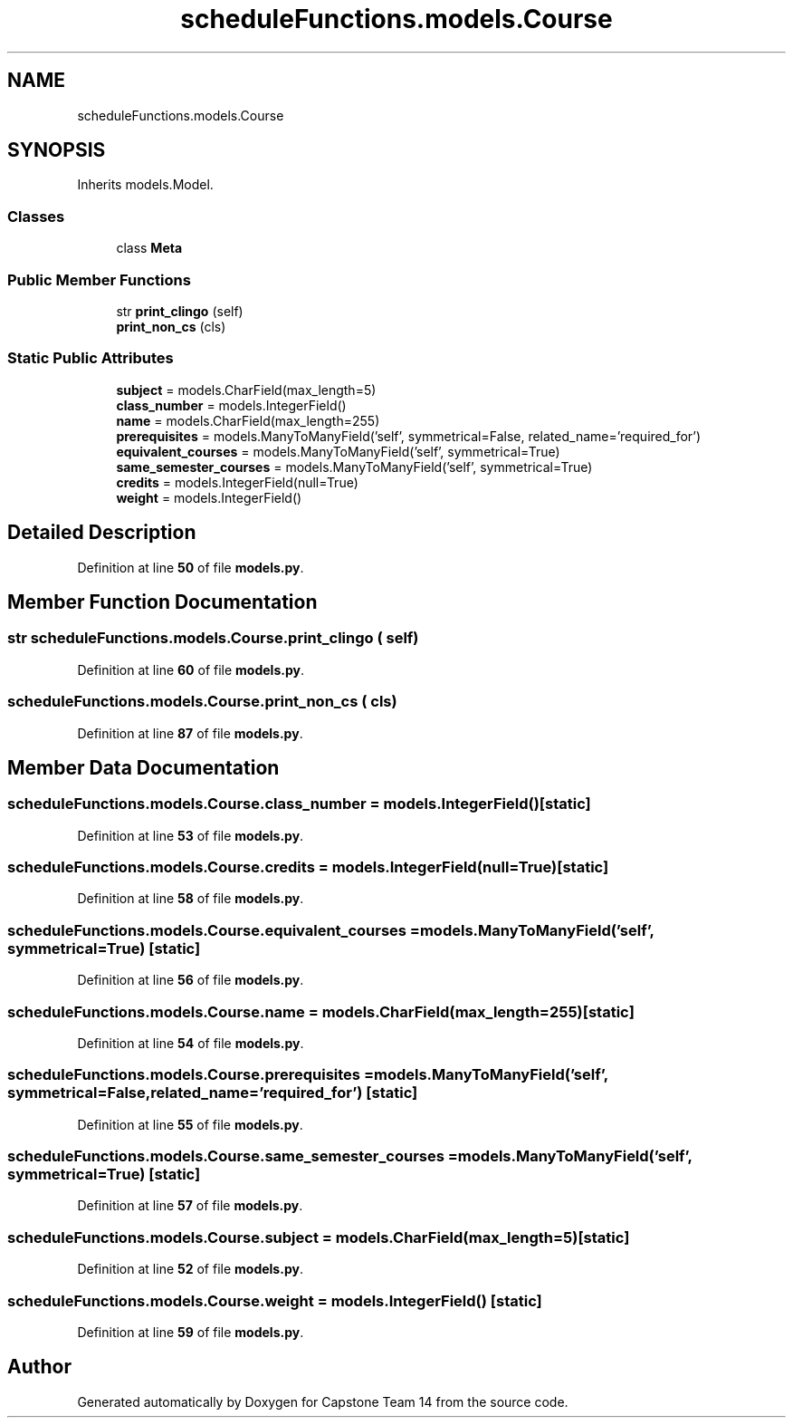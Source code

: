 .TH "scheduleFunctions.models.Course" 3 "Version 0.5" "Capstone Team 14" \" -*- nroff -*-
.ad l
.nh
.SH NAME
scheduleFunctions.models.Course
.SH SYNOPSIS
.br
.PP
.PP
Inherits models\&.Model\&.
.SS "Classes"

.in +1c
.ti -1c
.RI "class \fBMeta\fP"
.br
.in -1c
.SS "Public Member Functions"

.in +1c
.ti -1c
.RI "str \fBprint_clingo\fP (self)"
.br
.ti -1c
.RI "\fBprint_non_cs\fP (cls)"
.br
.in -1c
.SS "Static Public Attributes"

.in +1c
.ti -1c
.RI "\fBsubject\fP = models\&.CharField(max_length=5)"
.br
.ti -1c
.RI "\fBclass_number\fP = models\&.IntegerField()"
.br
.ti -1c
.RI "\fBname\fP = models\&.CharField(max_length=255)"
.br
.ti -1c
.RI "\fBprerequisites\fP = models\&.ManyToManyField('self', symmetrical=False, related_name='required_for')"
.br
.ti -1c
.RI "\fBequivalent_courses\fP = models\&.ManyToManyField('self', symmetrical=True)"
.br
.ti -1c
.RI "\fBsame_semester_courses\fP = models\&.ManyToManyField('self', symmetrical=True)"
.br
.ti -1c
.RI "\fBcredits\fP = models\&.IntegerField(null=True)"
.br
.ti -1c
.RI "\fBweight\fP = models\&.IntegerField()"
.br
.in -1c
.SH "Detailed Description"
.PP 
Definition at line \fB50\fP of file \fBmodels\&.py\fP\&.
.SH "Member Function Documentation"
.PP 
.SS " str scheduleFunctions\&.models\&.Course\&.print_clingo ( self)"

.PP
Definition at line \fB60\fP of file \fBmodels\&.py\fP\&.
.SS "scheduleFunctions\&.models\&.Course\&.print_non_cs ( cls)"

.PP
Definition at line \fB87\fP of file \fBmodels\&.py\fP\&.
.SH "Member Data Documentation"
.PP 
.SS "scheduleFunctions\&.models\&.Course\&.class_number = models\&.IntegerField()\fR [static]\fP"

.PP
Definition at line \fB53\fP of file \fBmodels\&.py\fP\&.
.SS "scheduleFunctions\&.models\&.Course\&.credits = models\&.IntegerField(null=True)\fR [static]\fP"

.PP
Definition at line \fB58\fP of file \fBmodels\&.py\fP\&.
.SS "scheduleFunctions\&.models\&.Course\&.equivalent_courses = models\&.ManyToManyField('self', symmetrical=True)\fR [static]\fP"

.PP
Definition at line \fB56\fP of file \fBmodels\&.py\fP\&.
.SS "scheduleFunctions\&.models\&.Course\&.name = models\&.CharField(max_length=255)\fR [static]\fP"

.PP
Definition at line \fB54\fP of file \fBmodels\&.py\fP\&.
.SS "scheduleFunctions\&.models\&.Course\&.prerequisites = models\&.ManyToManyField('self', symmetrical=False, related_name='required_for')\fR [static]\fP"

.PP
Definition at line \fB55\fP of file \fBmodels\&.py\fP\&.
.SS "scheduleFunctions\&.models\&.Course\&.same_semester_courses = models\&.ManyToManyField('self', symmetrical=True)\fR [static]\fP"

.PP
Definition at line \fB57\fP of file \fBmodels\&.py\fP\&.
.SS "scheduleFunctions\&.models\&.Course\&.subject = models\&.CharField(max_length=5)\fR [static]\fP"

.PP
Definition at line \fB52\fP of file \fBmodels\&.py\fP\&.
.SS "scheduleFunctions\&.models\&.Course\&.weight = models\&.IntegerField()\fR [static]\fP"

.PP
Definition at line \fB59\fP of file \fBmodels\&.py\fP\&.

.SH "Author"
.PP 
Generated automatically by Doxygen for Capstone Team 14 from the source code\&.
